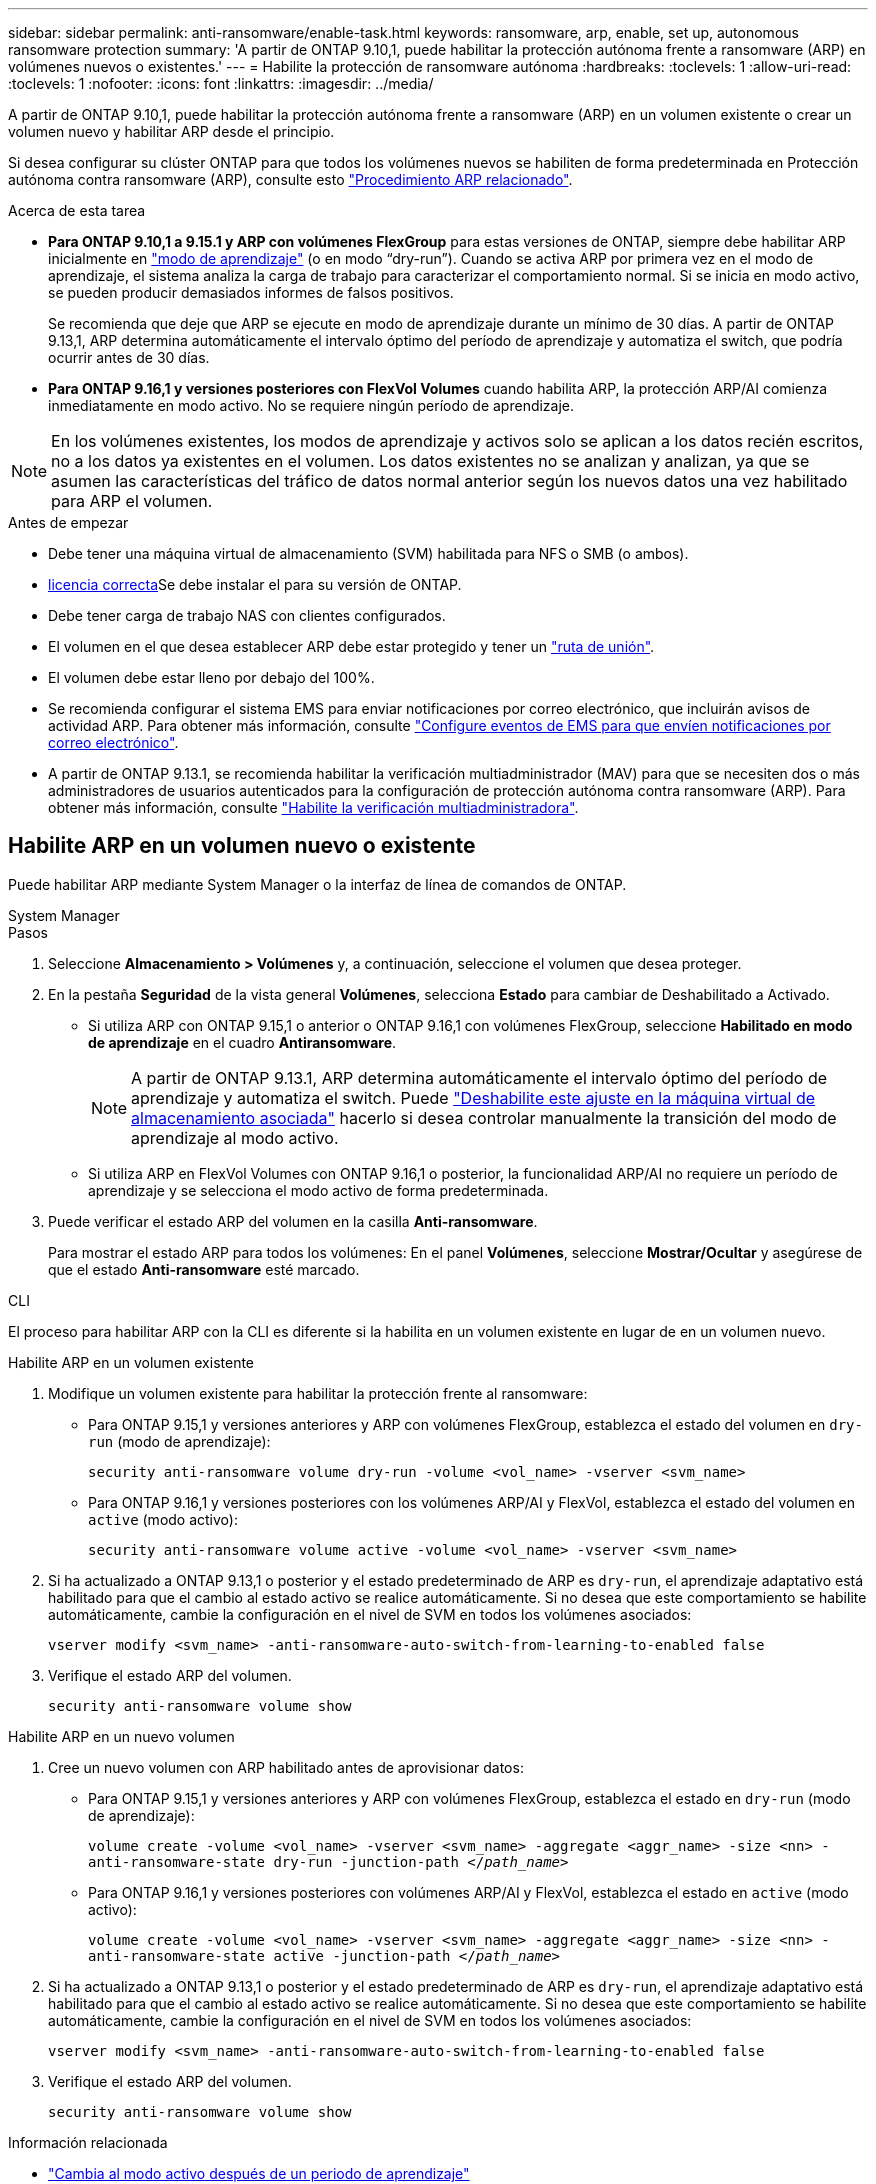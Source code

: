 ---
sidebar: sidebar 
permalink: anti-ransomware/enable-task.html 
keywords: ransomware, arp, enable, set up, autonomous ransomware protection 
summary: 'A partir de ONTAP 9.10,1, puede habilitar la protección autónoma frente a ransomware (ARP) en volúmenes nuevos o existentes.' 
---
= Habilite la protección de ransomware autónoma
:hardbreaks:
:toclevels: 1
:allow-uri-read: 
:toclevels: 1
:nofooter: 
:icons: font
:linkattrs: 
:imagesdir: ../media/


[role="lead"]
A partir de ONTAP 9.10,1, puede habilitar la protección autónoma frente a ransomware (ARP) en un volumen existente o crear un volumen nuevo y habilitar ARP desde el principio.

Si desea configurar su clúster ONTAP para que todos los volúmenes nuevos se habiliten de forma predeterminada en Protección autónoma contra ransomware (ARP), consulte esto link:enable-default-task.html["Procedimiento ARP relacionado"].

.Acerca de esta tarea
* *Para ONTAP 9.10,1 a 9.15.1 y ARP con volúmenes FlexGroup* para estas versiones de ONTAP, siempre debe habilitar ARP inicialmente en link:index.html#learning-and-active-modes["modo de aprendizaje"] (o en modo “dry-run”). Cuando se activa ARP por primera vez en el modo de aprendizaje, el sistema analiza la carga de trabajo para caracterizar el comportamiento normal. Si se inicia en modo activo, se pueden producir demasiados informes de falsos positivos.
+
Se recomienda que deje que ARP se ejecute en modo de aprendizaje durante un mínimo de 30 días. A partir de ONTAP 9.13,1, ARP determina automáticamente el intervalo óptimo del período de aprendizaje y automatiza el switch, que podría ocurrir antes de 30 días.

* *Para ONTAP 9.16,1 y versiones posteriores con FlexVol Volumes* cuando habilita ARP, la protección ARP/AI comienza inmediatamente en modo activo. No se requiere ningún período de aprendizaje.



NOTE: En los volúmenes existentes, los modos de aprendizaje y activos solo se aplican a los datos recién escritos, no a los datos ya existentes en el volumen. Los datos existentes no se analizan y analizan, ya que se asumen las características del tráfico de datos normal anterior según los nuevos datos una vez habilitado para ARP el volumen.

.Antes de empezar
* Debe tener una máquina virtual de almacenamiento (SVM) habilitada para NFS o SMB (o ambos).
* xref:index.html#licenses-and-enablement[licencia correcta]Se debe instalar el para su versión de ONTAP.
* Debe tener carga de trabajo NAS con clientes configurados.
* El volumen en el que desea establecer ARP debe estar protegido y tener un link:../concepts/namespaces-junction-points-concept.html["ruta de unión"].
* El volumen debe estar lleno por debajo del 100%.
* Se recomienda configurar el sistema EMS para enviar notificaciones por correo electrónico, que incluirán avisos de actividad ARP. Para obtener más información, consulte link:../error-messages/configure-ems-events-send-email-task.html["Configure eventos de EMS para que envíen notificaciones por correo electrónico"].
* A partir de ONTAP 9.13.1, se recomienda habilitar la verificación multiadministrador (MAV) para que se necesiten dos o más administradores de usuarios autenticados para la configuración de protección autónoma contra ransomware (ARP). Para obtener más información, consulte link:../multi-admin-verify/enable-disable-task.html["Habilite la verificación multiadministradora"].




== Habilite ARP en un volumen nuevo o existente

Puede habilitar ARP mediante System Manager o la interfaz de línea de comandos de ONTAP.

[role="tabbed-block"]
====
.System Manager
--
.Pasos
. Seleccione *Almacenamiento > Volúmenes* y, a continuación, seleccione el volumen que desea proteger.
. En la pestaña *Seguridad* de la vista general *Volúmenes*, selecciona *Estado* para cambiar de Deshabilitado a Activado.
+
** Si utiliza ARP con ONTAP 9.15,1 o anterior o ONTAP 9.16,1 con volúmenes FlexGroup, seleccione *Habilitado en modo de aprendizaje* en el cuadro *Antiransomware*.
+

NOTE: A partir de ONTAP 9.13.1, ARP determina automáticamente el intervalo óptimo del período de aprendizaje y automatiza el switch. Puede link:enable-default-task.html["Deshabilite este ajuste en la máquina virtual de almacenamiento asociada"] hacerlo si desea controlar manualmente la transición del modo de aprendizaje al modo activo.

** Si utiliza ARP en FlexVol Volumes con ONTAP 9.16,1 o posterior, la funcionalidad ARP/AI no requiere un período de aprendizaje y se selecciona el modo activo de forma predeterminada.


. Puede verificar el estado ARP del volumen en la casilla *Anti-ransomware*.
+
Para mostrar el estado ARP para todos los volúmenes: En el panel *Volúmenes*, seleccione *Mostrar/Ocultar* y asegúrese de que el estado *Anti-ransomware* esté marcado.



--
.CLI
--
El proceso para habilitar ARP con la CLI es diferente si la habilita en un volumen existente en lugar de en un volumen nuevo.

.Habilite ARP en un volumen existente
. Modifique un volumen existente para habilitar la protección frente al ransomware:
+
** Para ONTAP 9.15,1 y versiones anteriores y ARP con volúmenes FlexGroup, establezca el estado del volumen en `dry-run` (modo de aprendizaje):
+
`security anti-ransomware volume dry-run -volume <vol_name> -vserver <svm_name>`

** Para ONTAP 9.16,1 y versiones posteriores con los volúmenes ARP/AI y FlexVol, establezca el estado del volumen en `active` (modo activo):
+
`security anti-ransomware volume active -volume <vol_name> -vserver <svm_name>`



. Si ha actualizado a ONTAP 9.13,1 o posterior y el estado predeterminado de ARP es `dry-run`, el aprendizaje adaptativo está habilitado para que el cambio al estado activo se realice automáticamente. Si no desea que este comportamiento se habilite automáticamente, cambie la configuración en el nivel de SVM en todos los volúmenes asociados:
+
`vserver modify <svm_name> -anti-ransomware-auto-switch-from-learning-to-enabled false`

. Verifique el estado ARP del volumen.
+
`security anti-ransomware volume show`



.Habilite ARP en un nuevo volumen
. Cree un nuevo volumen con ARP habilitado antes de aprovisionar datos:
+
** Para ONTAP 9.15,1 y versiones anteriores y ARP con volúmenes FlexGroup, establezca el estado en `dry-run` (modo de aprendizaje):
+
`volume create -volume <vol_name> -vserver <svm_name> -aggregate <aggr_name> -size <nn> -anti-ransomware-state dry-run -junction-path </_path_name_>`

** Para ONTAP 9.16,1 y versiones posteriores con volúmenes ARP/AI y FlexVol, establezca el estado en `active` (modo activo):
+
`volume create -volume <vol_name> -vserver <svm_name> -aggregate <aggr_name> -size <nn> -anti-ransomware-state active -junction-path </_path_name_>`



. Si ha actualizado a ONTAP 9.13,1 o posterior y el estado predeterminado de ARP es `dry-run`, el aprendizaje adaptativo está habilitado para que el cambio al estado activo se realice automáticamente. Si no desea que este comportamiento se habilite automáticamente, cambie la configuración en el nivel de SVM en todos los volúmenes asociados:
+
`vserver modify <svm_name> -anti-ransomware-auto-switch-from-learning-to-enabled false`

. Verifique el estado ARP del volumen.
+
`security anti-ransomware volume show`



--
====
.Información relacionada
* link:switch-learning-to-active-mode.html["Cambia al modo activo después de un periodo de aprendizaje"]

